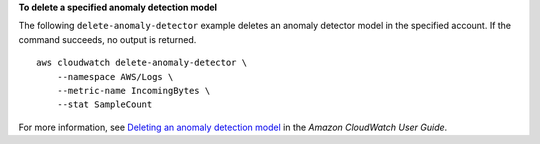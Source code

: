 **To delete a specified anomaly detection model**

The following ``delete-anomaly-detector`` example deletes an anomaly detector model in the specified account. If the command succeeds, no output is returned. ::

    aws cloudwatch delete-anomaly-detector \
        --namespace AWS/Logs \
        --metric-name IncomingBytes \
        --stat SampleCount 

For more information, see `Deleting an anomaly detection model <https://docs.aws.amazon.com/AmazonCloudWatch/latest/monitoring/Create_Anomaly_Detection_Alarm.html#Delete_Anomaly_Detection_Model>`__ in the *Amazon CloudWatch User Guide*.